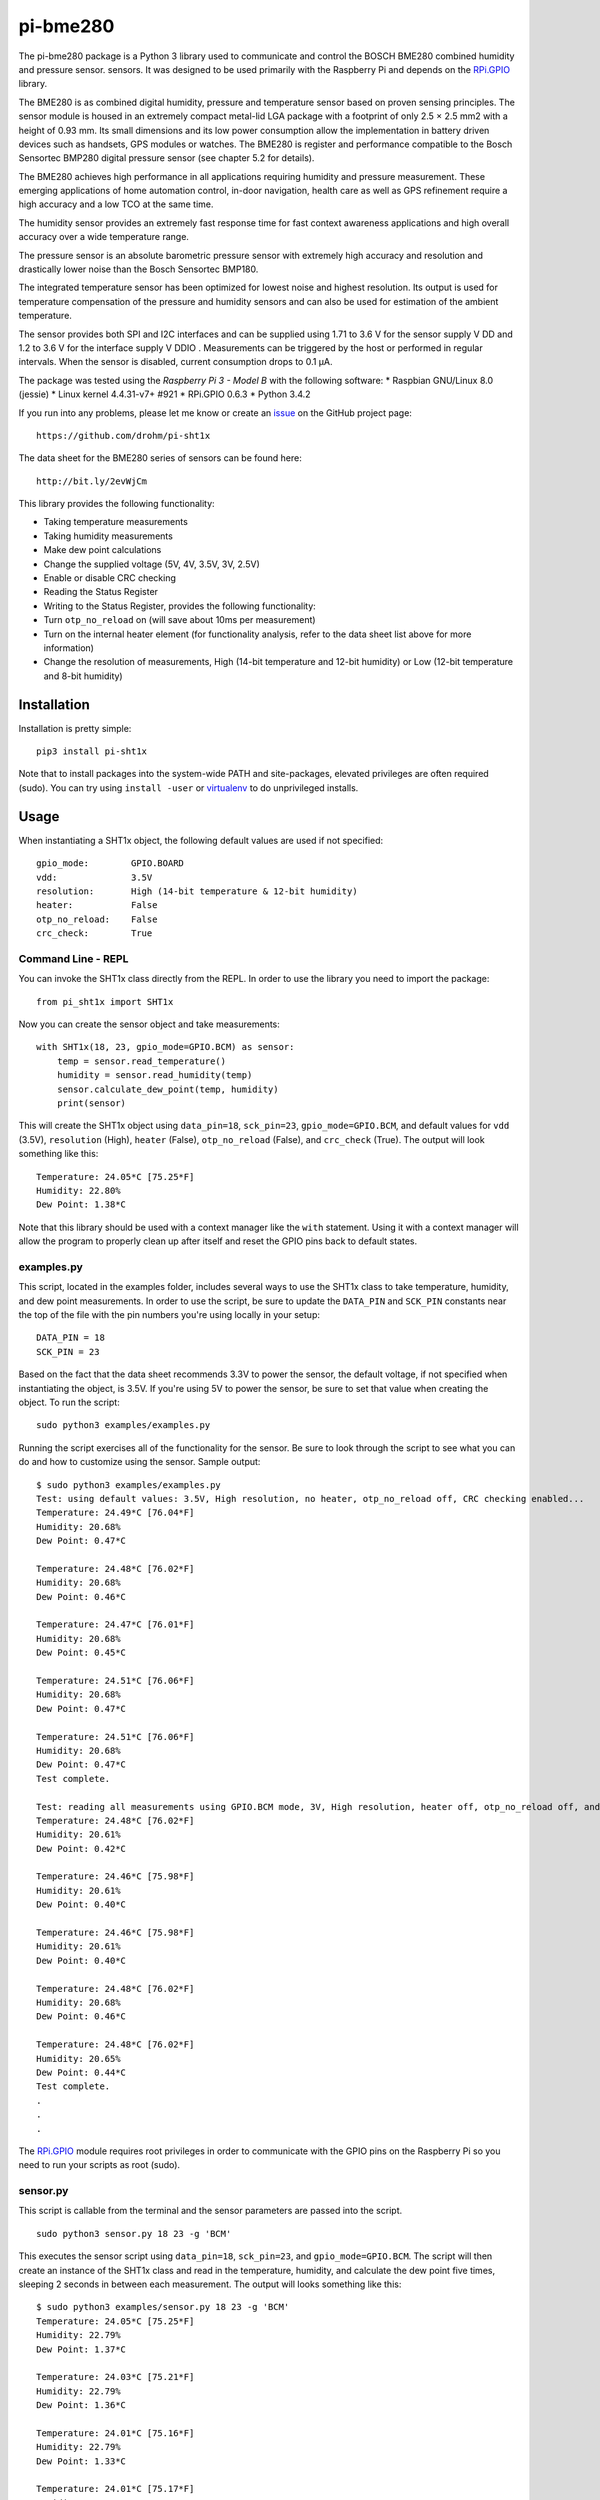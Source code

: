 *********
pi-bme280
*********
The pi-bme280 package is a Python 3 library used to communicate and control the BOSCH BME280 combined humidity and
pressure sensor. sensors. It was designed to be used primarily with the Raspberry Pi and depends on the `RPi.GPIO`_ library.

The BME280 is as combined digital humidity, pressure and temperature sensor based on
proven sensing principles. The sensor module is housed in an extremely compact metal-lid LGA
package with a footprint of only 2.5 × 2.5 mm2 with a height of 0.93 mm. Its small dimensions
and its low power consumption allow the implementation in battery driven devices such as
handsets, GPS modules or watches. The BME280 is register and performance compatible to
the Bosch Sensortec BMP280 digital pressure sensor (see chapter 5.2 for details).

The BME280 achieves high performance in all applications requiring humidity and pressure
measurement. These emerging applications of home automation control, in-door navigation,
health care as well as GPS refinement require a high accuracy and a low TCO at the same
time.

The humidity sensor provides an extremely fast response time for fast context awareness
applications and high overall accuracy over a wide temperature range.

The pressure sensor is an absolute barometric pressure sensor with extremely high accuracy
and resolution and drastically lower noise than the Bosch Sensortec BMP180.

The integrated temperature sensor has been optimized for lowest noise and highest resolution.
Its output is used for temperature compensation of the pressure and humidity sensors and can
also be used for estimation of the ambient temperature.

The sensor provides both SPI and I2C interfaces and can be supplied using 1.71 to 3.6 V for the
sensor supply V DD and 1.2 to 3.6 V for the interface supply V DDIO . Measurements can be
triggered by the host or performed in regular intervals. When the sensor is disabled, current
consumption drops to 0.1 μA.

The package was tested using the `Raspberry Pi 3 - Model B` with the following software:
* Raspbian GNU/Linux 8.0 (jessie)
* Linux kernel 4.4.31-v7+ #921
* RPi.GPIO 0.6.3
* Python 3.4.2

If you run into any problems, please let me know or create an `issue`_ on the GitHub project page:

::

    https://github.com/drohm/pi-sht1x

The data sheet for the BME280 series of sensors can be found here:

::

    http://bit.ly/2evWjCm

This library provides the following functionality:


* Taking temperature measurements
* Taking humidity measurements
* Make dew point calculations
* Change the supplied voltage (5V, 4V, 3.5V, 3V, 2.5V)
* Enable or disable CRC checking
* Reading the Status Register
* Writing to the Status Register, provides the following functionality:
* Turn ``otp_no_reload`` on (will save about 10ms per measurement)
* Turn on the internal heater element (for functionality analysis, refer to the data sheet list above for more information)
* Change the resolution of measurements, High (14-bit temperature and 12-bit humidity) or Low (12-bit temperature and 8-bit humidity)


Installation
============
Installation is pretty simple:

::

    pip3 install pi-sht1x

Note that to install packages into the system-wide PATH and site-packages, elevated privileges are often required (sudo). You can try using ``install -user`` or `virtualenv`_ to do unprivileged installs.


Usage
=====
When instantiating a SHT1x object, the following default values are used if not specified:

::

    gpio_mode:        GPIO.BOARD
    vdd:              3.5V
    resolution:       High (14-bit temperature & 12-bit humidity)
    heater:           False
    otp_no_reload:    False
    crc_check:        True

Command Line - REPL
-------------------
You can invoke the SHT1x class directly from the REPL. In order to use the library you need to import the package:

::

    from pi_sht1x import SHT1x

Now you can create the sensor object and take measurements:

::

    with SHT1x(18, 23, gpio_mode=GPIO.BCM) as sensor:
        temp = sensor.read_temperature()
        humidity = sensor.read_humidity(temp)
        sensor.calculate_dew_point(temp, humidity)
        print(sensor)

This will create the SHT1x object using ``data_pin=18``, ``sck_pin=23``, ``gpio_mode=GPIO.BCM``, and default values for ``vdd`` (3.5V), ``resolution`` (High), ``heater`` (False), ``otp_no_reload`` (False), and ``crc_check`` (True). The output will look something like this:

::

    Temperature: 24.05*C [75.25*F]
    Humidity: 22.80%
    Dew Point: 1.38*C

Note that this library should be used with a context manager like the ``with`` statement. Using it with a context manager will allow the program to properly clean up after itself and reset the GPIO pins back to default states.

examples.py
-----------
This script, located in the examples folder, includes several ways to use the SHT1x class to take temperature, humidity, and dew point measurements. In order to use the script, be sure to update the ``DATA_PIN`` and ``SCK_PIN`` constants near the top of the file with the pin numbers you're using locally in your setup:

::

    DATA_PIN = 18
    SCK_PIN = 23

Based on the fact that the data sheet recommends 3.3V to power the sensor, the default voltage, if not specified when instantiating the object, is 3.5V. If you're using 5V to power the sensor, be sure to set that value when creating the object. To run the script:

::

    sudo python3 examples/examples.py

Running the script exercises all of the functionality for the sensor. Be sure to look through the script to see what you can do and how to customize using the sensor. Sample output:

::

    $ sudo python3 examples/examples.py
    Test: using default values: 3.5V, High resolution, no heater, otp_no_reload off, CRC checking enabled...
    Temperature: 24.49*C [76.04*F]
    Humidity: 20.68%
    Dew Point: 0.47*C
    
    Temperature: 24.48*C [76.02*F]
    Humidity: 20.68%
    Dew Point: 0.46*C
    
    Temperature: 24.47*C [76.01*F]
    Humidity: 20.68%
    Dew Point: 0.45*C
    
    Temperature: 24.51*C [76.06*F]
    Humidity: 20.68%
    Dew Point: 0.47*C
    
    Temperature: 24.51*C [76.06*F]
    Humidity: 20.68%
    Dew Point: 0.47*C
    Test complete.
    
    Test: reading all measurements using GPIO.BCM mode, 3V, High resolution, heater off, otp_no_reload off, and CRC check on.
    Temperature: 24.48*C [76.02*F]
    Humidity: 20.61%
    Dew Point: 0.42*C
    
    Temperature: 24.46*C [75.98*F]
    Humidity: 20.61%
    Dew Point: 0.40*C
    
    Temperature: 24.46*C [75.98*F]
    Humidity: 20.61%
    Dew Point: 0.40*C
    
    Temperature: 24.48*C [76.02*F]
    Humidity: 20.68%
    Dew Point: 0.46*C
    
    Temperature: 24.48*C [76.02*F]
    Humidity: 20.65%
    Dew Point: 0.44*C
    Test complete.
    .
    .
    .

The `RPi.GPIO`_ module requires root privileges in order to communicate with the GPIO pins on the Raspberry Pi so you need to run your scripts as root (sudo).

sensor.py
---------
This script is callable from the terminal and the sensor parameters are passed into the script.

::

    sudo python3 sensor.py 18 23 -g 'BCM'

This executes the sensor script using ``data_pin=18``, ``sck_pin=23``, and ``gpio_mode=GPIO.BCM``. The script will then create an instance of the SHT1x class and read in the temperature, humidity, and calculate the dew point five times, sleeping 2 seconds in between each measurement. The output will looks something like this:

::

    $ sudo python3 examples/sensor.py 18 23 -g 'BCM'
    Temperature: 24.05*C [75.25*F]
    Humidity: 22.79%
    Dew Point: 1.37*C
    
    Temperature: 24.03*C [75.21*F]
    Humidity: 22.79%
    Dew Point: 1.36*C
    
    Temperature: 24.01*C [75.16*F]
    Humidity: 22.79%
    Dew Point: 1.33*C
    
    Temperature: 24.01*C [75.17*F]
    Humidity: 22.86%
    Dew Point: 1.38*C
    
    Temperature: 24.02*C [75.19*F]
    Humidity: 22.86%
    Dew Point: 1.39*C

To get a listing of all the parameters you can provide to the script, use `python3 sensor.py -h` for help:

::

    $ sudo python3 examples/sensor.py -h
    usage: sensor.py [-h] [-g {BCM,BOARD}] [-v {5V,4V,3.5V,3V,2.5V}]
                     [-r {HIGH,LOW}] [-e] [-o] [-c]
                     data-pin sck-pin
    
    Reads the temperature and relative humidity from the SHT1x series of sensors
    using the pi_sht1x library.
    
    positional arguments:
      data-pin              Data pin used to connect to the sensor.
      sck-pin               SCK pin used to connect to the sensor.
    
    optional arguments:
      -h, --help            show this help message and exit
      -g {BCM,BOARD}, --gpio-mode {BCM,BOARD}
                            RPi.GPIO mode used, either GPIO.BOARD or GPIO.BCM.
                            Defaults to GPIO.BCM.
      -v {5V,4V,3.5V,3V,2.5V}, --vdd {5V,4V,3.5V,3V,2.5V}
                            Voltage used to power the sensor. Defaults to 3.5V.
      -r {HIGH,LOW}, --resolution {HIGH,LOW}
                            Resolution used by the sensor, 14/12-bit or 12-8-bit.
                            Defaults to High.
      -e, --heater          Used to turn the internal heater on (used for
                            calibration).
      -o, --otp-no-reload   Used to enable OTP no reload, will save about 10ms per
                            measurement.
      -c, --no-crc-check    Performs CRC checking.


Credits
=======
This module was done for fun and to learn how to communicate with serial devices using Python and the Raspberry Pi. I referred to the following projects from time to time when I hit a stumbling block (there were many...):

* `Jonathan Oxer`_ 
* `Luca Nobili`_ 

.. _RPi.GPIO: http://pypi.python.org/pypi/RPi.GPIO
.. _Raspberry Pi 3 - Model B: https://www.adafruit.com/products/3055
.. _issue: https://github.com/drohm/pi-bme280/issues
.. _virtualenv: https://pypi.python.org/pypi/virtualenv
.. _Jonathan Oxer: https://github.com/practicalarduino/SHT1x
.. _Luca Nobili: https://bitbucket.org/lunobili/rpisht1x

